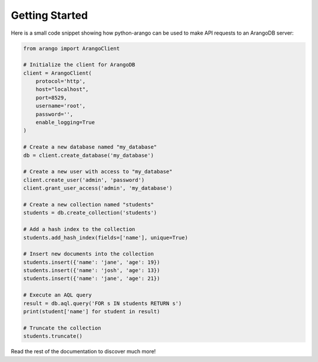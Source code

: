 Getting Started
---------------

Here is a small code snippet showing how python-arango can be used to make
API requests to an ArangoDB server:

.. code-block:: python

    from arango import ArangoClient

    # Initialize the client for ArangoDB
    client = ArangoClient(
        protocol='http',
        host="localhost",
        port=8529,
        username='root',
        password='',
        enable_logging=True
    )

    # Create a new database named "my_database"
    db = client.create_database('my_database')

    # Create a new user with access to "my_database"
    client.create_user('admin', 'password')
    client.grant_user_access('admin', 'my_database')

    # Create a new collection named "students"
    students = db.create_collection('students')

    # Add a hash index to the collection
    students.add_hash_index(fields=['name'], unique=True)

    # Insert new documents into the collection
    students.insert({'name': 'jane', 'age': 19})
    students.insert({'name': 'josh', 'age': 13})
    students.insert({'name': 'jane', 'age': 21})

    # Execute an AQL query
    result = db.aql.query('FOR s IN students RETURN s')
    print(student['name'] for student in result)

    # Truncate the collection
    students.truncate()

Read the rest of the documentation to discover much more!
